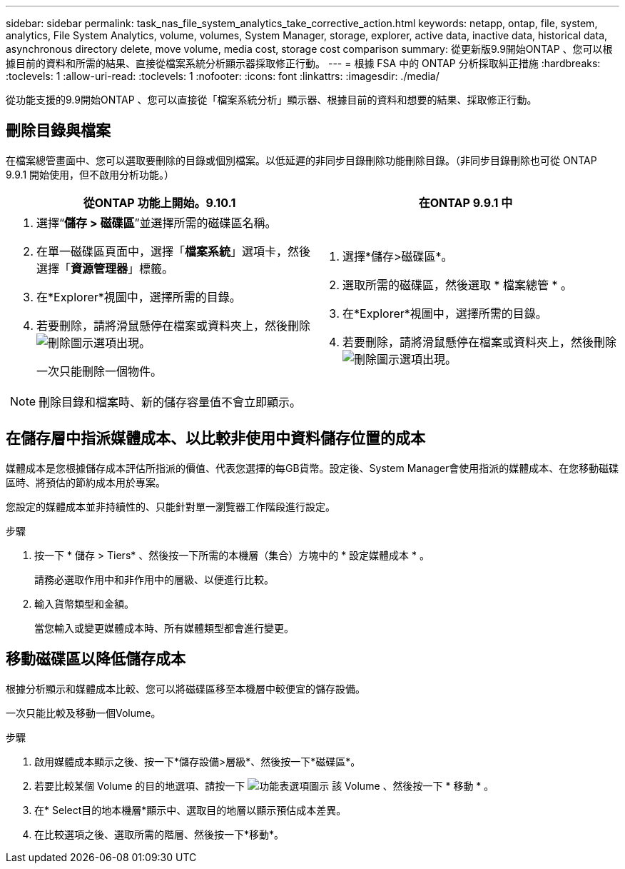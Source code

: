 ---
sidebar: sidebar 
permalink: task_nas_file_system_analytics_take_corrective_action.html 
keywords: netapp, ontap, file, system, analytics, File System Analytics, volume, volumes, System Manager, storage, explorer, active data, inactive data, historical data, asynchronous directory delete, move volume, media cost, storage cost comparison 
summary: 從更新版9.9開始ONTAP 、您可以根據目前的資料和所需的結果、直接從檔案系統分析顯示器採取修正行動。 
---
= 根據 FSA 中的 ONTAP 分析採取糾正措施
:hardbreaks:
:toclevels: 1
:allow-uri-read: 
:toclevels: 1
:nofooter: 
:icons: font
:linkattrs: 
:imagesdir: ./media/


[role="lead"]
從功能支援的9.9開始ONTAP 、您可以直接從「檔案系統分析」顯示器、根據目前的資料和想要的結果、採取修正行動。



== 刪除目錄與檔案

在檔案總管畫面中、您可以選取要刪除的目錄或個別檔案。以低延遲的非同步目錄刪除功能刪除目錄。（非同步目錄刪除也可從 ONTAP 9.9.1 開始使用，但不啟用分析功能。）

|===
| 從ONTAP 功能上開始。9.10.1 | 在ONTAP 9.9.1 中 


 a| 
. 選擇“*儲存 > 磁碟區*”並選擇所需的磁碟區名稱。
. 在單一磁碟區頁面中，選擇「*檔案系統*」選項卡，然後選擇「*資源管理器*」標籤。
. 在*Explorer*視圖中，選擇所需的目錄。
. 若要刪除，請將滑鼠懸停在檔案或資料夾上，然後刪除image:icon_trash_can_white_bg.gif["刪除圖示"]選項出現。
+
一次只能刪除一個物件。




NOTE: 刪除目錄和檔案時、新的儲存容量值不會立即顯示。
 a| 
. 選擇*儲存>磁碟區*。
. 選取所需的磁碟區，然後選取 * 檔案總管 * 。
. 在*Explorer*視圖中，選擇所需的目錄。
. 若要刪除，請將滑鼠懸停在檔案或資料夾上，然後刪除image:icon_trash_can_white_bg.gif["刪除圖示"]選項出現。


|===


== 在儲存層中指派媒體成本、以比較非使用中資料儲存位置的成本

媒體成本是您根據儲存成本評估所指派的價值、代表您選擇的每GB貨幣。設定後、System Manager會使用指派的媒體成本、在您移動磁碟區時、將預估的節約成本用於專案。

您設定的媒體成本並非持續性的、只能針對單一瀏覽器工作階段進行設定。

.步驟
. 按一下 * 儲存 > Tiers* 、然後按一下所需的本機層（集合）方塊中的 * 設定媒體成本 * 。
+
請務必選取作用中和非作用中的層級、以便進行比較。

. 輸入貨幣類型和金額。
+
當您輸入或變更媒體成本時、所有媒體類型都會進行變更。





== 移動磁碟區以降低儲存成本

根據分析顯示和媒體成本比較、您可以將磁碟區移至本機層中較便宜的儲存設備。

一次只能比較及移動一個Volume。

.步驟
. 啟用媒體成本顯示之後、按一下*儲存設備>層級*、然後按一下*磁碟區*。
. 若要比較某個 Volume 的目的地選項、請按一下 image:icon_kabob.gif["功能表選項圖示"] 該 Volume 、然後按一下 * 移動 * 。
. 在* Select目的地本機層*顯示中、選取目的地層以顯示預估成本差異。
. 在比較選項之後、選取所需的階層、然後按一下*移動*。

